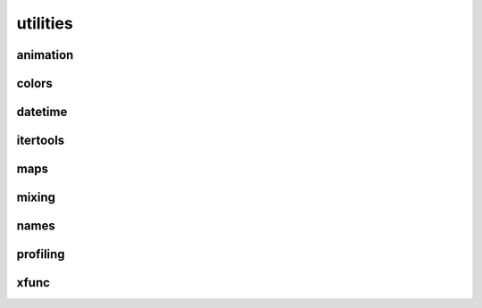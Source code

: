 
********************************************************************************
utilities
********************************************************************************

.. module:: compas.utilities


.. combine all decorators
.. combine xscript and xfunc into xrun


animation
=========

.. autosummary::
    :toctree: generated/
    :nosignatures:

    gif_from_images


colors
======

.. autosummary::
    :toctree: generated/
    :nosignatures:

    i_to_rgb
    i_to_red
    i_to_green
    i_to_blue
    i_to_white
    i_to_black
    rgb_to_hex
    color_to_colordict
    color_to_rgb


datetime
========

.. autosummary::
    :toctree: generated/
    :nosignatures:


.. timestamp


itertools
=========

.. autosummary::
    :toctree: generated/
    :nosignatures:

    take
    tabulate
    tail
    consume
    nth
    all_equal
    quantify
    padnone
    ncycles
    dotproduct
    flatten
    repeatfunc
    pairwise
    window
    roundrobin
    powerset
    unique_everseen
    unique_justseen
    iter_except
    first_true
    random_permutation
    random_combination
    random_combination_with_replacement


maps
====

.. autosummary::
    :toctree: generated/
    :nosignatures:

    geometric_key
    geometric_key2
    normalize_values


mixing
======

.. autosummary::
    :toctree: generated/
    :nosignatures:

    mix_in_functions
    mix_in_class_attributes


names
=====

.. autosummary::
    :toctree: generated/
    :nosignatures:

    random_name


profiling
=========

.. autosummary::
    :toctree: generated/
    :nosignatures:

    print_profile


xfunc
=====

.. autosummary::
    :toctree: generated/
    :nosignatures:

    XFunc

